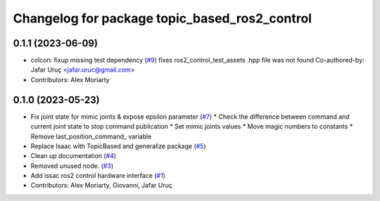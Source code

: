 ^^^^^^^^^^^^^^^^^^^^^^^^^^^^^^^^^^^^^^^^^^^^^^
Changelog for package topic_based_ros2_control
^^^^^^^^^^^^^^^^^^^^^^^^^^^^^^^^^^^^^^^^^^^^^^

0.1.1 (2023-06-09)
------------------
* colcon: fixup missing test dependency (`#9 <https://github.com/PickNikRobotics/topic_based_ros2_control/issues/9>`_)
  fixes ros2_control_test_assets .hpp file was not found
  Co-authored-by: Jafar Uruç <jafar.uruc@gmail.com>
* Contributors: Alex Moriarty

0.1.0 (2023-05-23)
------------------
* Fix joint state for mimic joints & expose epsilon parameter (`#7 <https://github.com/PickNikRobotics/topic_based_ros2_control/issues/7>`_)
  * Check the difference between command and current joint state to stop command publication
  * Set mimic joints values
  * Move magic numbers to constants
  * Remove last_position_command\_ variable
* Replace Isaac with TopicBased and generalize package (`#5 <https://github.com/PickNikRobotics/topic_based_ros2_control/issues/5>`_)
* Clean up documentation (`#4 <https://github.com/PickNikRobotics/topic_based_ros2_control/issues/4>`_)
* Removed unused node. (`#3 <https://github.com/PickNikRobotics/topic_based_ros2_control/issues/3>`_)
* Add issac ros2 control hardware interface (`#1 <https://github.com/PickNikRobotics/topic_based_ros2_control/issues/1>`_)
* Contributors: Alex Moriarty, Giovanni, Jafar Uruç
